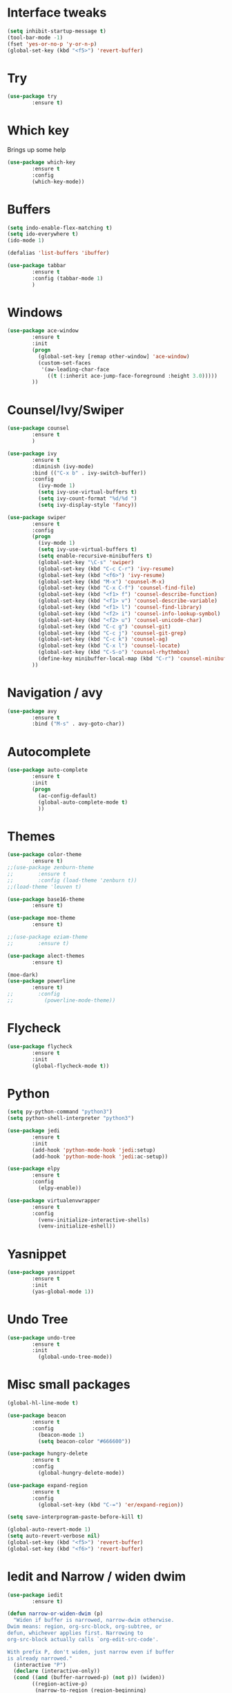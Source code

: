 #+STARTIP: overview
* Interface tweaks
#+BEGIN_SRC emacs-lisp
(setq inhibit-startup-message t)
(tool-bar-mode -1)
(fset 'yes-or-no-p 'y-or-n-p)
(global-set-key (kbd "<f5>") 'revert-buffer)
#+END_SRC

* Try
#+BEGIN_SRC emacs-lisp
(use-package try
        :ensure t)
#+END_SRC

* Which key
  Brings up some help
#+BEGIN_SRC emacs-lisp
(use-package which-key
        :ensure t
        :config
        (which-key-mode))
#+END_SRC
  
* Buffers
#+BEGIN_SRC emacs-lisp
(setq indo-enable-flex-matching t)
(setq ido-everywhere t)
(ido-mode 1)

(defalias 'list-buffers 'ibuffer)

(use-package tabbar
        :ensure t
        :config (tabbar-mode 1)
        )
#+END_SRC
* Windows
#+BEGIN_SRC emacs-lisp
(use-package ace-window
        :ensure t
        :init
        (progn
          (global-set-key [remap other-window] 'ace-window)
          (custom-set-faces
           '(aw-leading-char-face
             ((t (:inherit ace-jump-face-foreground :height 3.0)))))
        ))
#+END_SRC

* Counsel/Ivy/Swiper
#+BEGIN_SRC emacs-lisp
(use-package counsel
        :ensure t
        )

(use-package ivy
        :ensure t
        :diminish (ivy-mode)
        :bind (("C-x b" . ivy-switch-buffer))
        :config
          (ivy-mode 1)
          (setq ivy-use-virtual-buffers t)
          (setq ivy-count-format "%d/%d ")
          (setq ivy-display-style 'fancy))

(use-package swiper
        :ensure t
        :config
        (progn
          (ivy-mode 1)
          (setq ivy-use-virtual-buffers t)
          (setq enable-recursive-minibuffers t)
          (global-set-key "\C-s" 'swiper)
          (global-set-key (kbd "C-c C-r") 'ivy-resume)
          (global-set-key (kbd "<f6>") 'ivy-resume)
          (global-set-key (kbd "M-x") 'counsel-M-x)
          (global-set-key (kbd "C-x C-f") 'counsel-find-file)
          (global-set-key (kbd "<f1> f") 'counsel-describe-function)
          (global-set-key (kbd "<f1> v") 'counsel-describe-variable)
          (global-set-key (kbd "<f1> l") 'counsel-find-library)
          (global-set-key (kbd "<f2> i") 'counsel-info-lookup-symbol)
          (global-set-key (kbd "<f2> u") 'counsel-unicode-char)
          (global-set-key (kbd "C-c g") 'counsel-git)
          (global-set-key (kbd "C-c j") 'counsel-git-grep)
          (global-set-key (kbd "C-c k") 'counsel-ag)
          (global-set-key (kbd "C-x l") 'counsel-locate)
          (global-set-key (kbd "C-S-o") 'counsel-rhythmbox)
          (define-key minibuffer-local-map (kbd "C-r") 'counsel-minibuffer-history)
        ))
#+END_SRC
* Navigation / avy
#+BEGIN_SRC emacs-lisp 
(use-package avy
        :ensure t
        :bind ("M-s" . avy-goto-char))
#+END_SRC
* Autocomplete
#+BEGIN_SRC emacs-lisp
(use-package auto-complete
        :ensure t
        :init
        (progn
          (ac-config-default)
          (global-auto-complete-mode t)
          ))
#+END_SRC
* Themes
#+BEGIN_SRC emacs-lisp
(use-package color-theme
        :ensure t)
;;(use-package zenburn-theme
;;        :ensure t
;;        :config (load-theme 'zenburn t))
;;(load-theme 'leuven t)

(use-package base16-theme
        :ensure t)

(use-package moe-theme
        :ensure t)

;;(use-package eziam-theme
;;        :ensure t)

(use-package alect-themes
        :ensure t)

(moe-dark)
(use-package powerline
        :ensure t)
;;        :config
;;          (powerline-mode-theme))
#+END_SRC

* Flycheck
#+BEGIN_SRC emacs-lisp
(use-package flycheck
        :ensure t
        :init
        (global-flycheck-mode t))
#+END_SRC

* Python
#+BEGIN_SRC emacs-lisp
(setq py-python-command "python3")
(setq python-shell-interpreter "python3")

(use-package jedi
        :ensure t
        :init
        (add-hook 'python-mode-hook 'jedi:setup)
        (add-hook 'python-mode-hook 'jedi:ac-setup))

(use-package elpy
        :ensure t
        :config 
          (elpy-enable))

(use-package virtualenvwrapper
        :ensure t
        :config
          (venv-initialize-interactive-shells)
          (venv-initialize-eshell))

#+END_SRC
* Yasnippet
#+BEGIN_SRC emacs-lisp
(use-package yasnippet
        :ensure t
        :init
        (yas-global-mode 1))
#+END_SRC
* Undo Tree
#+BEGIN_SRC emacs-lisp
(use-package undo-tree
        :ensure t
        :init
          (global-undo-tree-mode))
#+END_SRC

* Misc small packages
#+BEGIN_SRC emacs-lisp
(global-hl-line-mode t)

(use-package beacon
        :ensure t
        :config
          (beacon-mode 1)
          (setq beacon-color "#666600"))

(use-package hungry-delete
        :ensure t
        :config
          (global-hungry-delete-mode))

(use-package expand-region
        :ensure t
        :config 
          (global-set-key (kbd "C-=") 'er/expand-region))

(setq save-interprogram-paste-before-kill t)

(global-auto-revert-mode 1)
(setq auto-revert-verbose nil)
(global-set-key (kbd "<f5>") 'revert-buffer)
(global-set-key (kbd "<f6>") 'revert-buffer)
#+END_SRC

* Iedit and Narrow / widen dwim
#+BEGIN_SRC emacs-lisp
(use-package iedit
        :ensure t)

(defun narrow-or-widen-dwim (p)
  "Widen if buffer is narrowed, narrow-dwim otherwise.
Dwim means: region, org-src-block, org-subtree, or
defun, whichever applies first. Narrowing to
org-src-block actually calls `org-edit-src-code'.

With prefix P, don't widen, just narrow even if buffer
is already narrowed."
  (interactive "P")
  (declare (interactive-only))
  (cond ((and (buffer-narrowed-p) (not p)) (widen))
        ((region-active-p)
         (narrow-to-region (region-beginning)
                           (region-end)))
        ((derived-mode-p 'org-mode)
         ;; `org-edit-src-code' is not a real narrowing
         ;; command. Remove this first conditional if
         ;; you don't want it.
         (cond ((ignore-errors (org-edit-src-code) t)
                (delete-other-windows))
               ((ignore-errors (org-narrow-to-block) t))
               (t (org-narrow-to-subtree))))
        ((derived-mode-p 'latex-mode)
         (LaTeX-narrow-to-environment))
        (t (narrow-to-defun))))

;;(define-key endless/toggle-map "n"
;;  #'narrow-or-widen-dwim)
;; This line actually replaces Emacs' entire narrowing
;; keymap, that's how much I like this command. Only
;; copy it if that's what you want.
(define-key ctl-x-map "n" #'narrow-or-widen-dwim)
;;(add-hook 'LaTeX-mode-hook
;;          (lambda ()
;;            (define-key LaTeX-mode-map "\C-xn"
;;              nil)))
#+END_SRC

* Web Mode
#+BEGIN_SRC emacs-lisp
(use-package web-mode
        :ensure t
        :config
	  (add-to-list 'auto-mode-alist '("\\.html?\\'" . web-mode))
	  (add-to-list 'auto-mode-alist '("\\.vue?\\'" . web-mode))
	  (setq web-mode-engines-alist
		 '(("django"    . "\\.html\\'")))
	  (setq web-mode-ac-sources-alist
	  '(("css" . (ac-source-css-property))
	  ("vue" . (ac-source-words-in-buffer ac-source-abbrev))
          ("html" . (ac-source-words-in-buffer ac-source-abbrev))))

(setq web-mode-enable-auto-closing t))
(setq web-mode-enable-auto-quoting t)
#+END_SRC

* DIRED
#+BEGIN_SRC emacs-lisp
(use-package dired+
        :ensure t
        :config (require 'dired+))
#+END_SRC
* Stuff to refile as I do more Screencasts
#+BEGIN_SRC emacs-lisp
(setq user-full-name "Asher Guan"
			user-mail-address "python.sth@gmail.com")

(use-package tex
        :ensure auctex)

(defun tex-view ()
    (interactive)
    (tex-send-command "evince" (tex-append tex-print-file ".pdf")))
#+END_SRC
